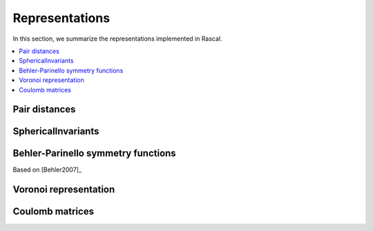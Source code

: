 .. _representations:

Representations
===============

In this section, we summarize the representations implemented in Rascal.

.. contents::
   :local:

Pair distances
**************

SphericalInvariants
****

Behler-Parinello symmetry functions
***********************************

Based on [Behler2007]_

Voronoi representation
**********************

Coulomb matrices
****************
